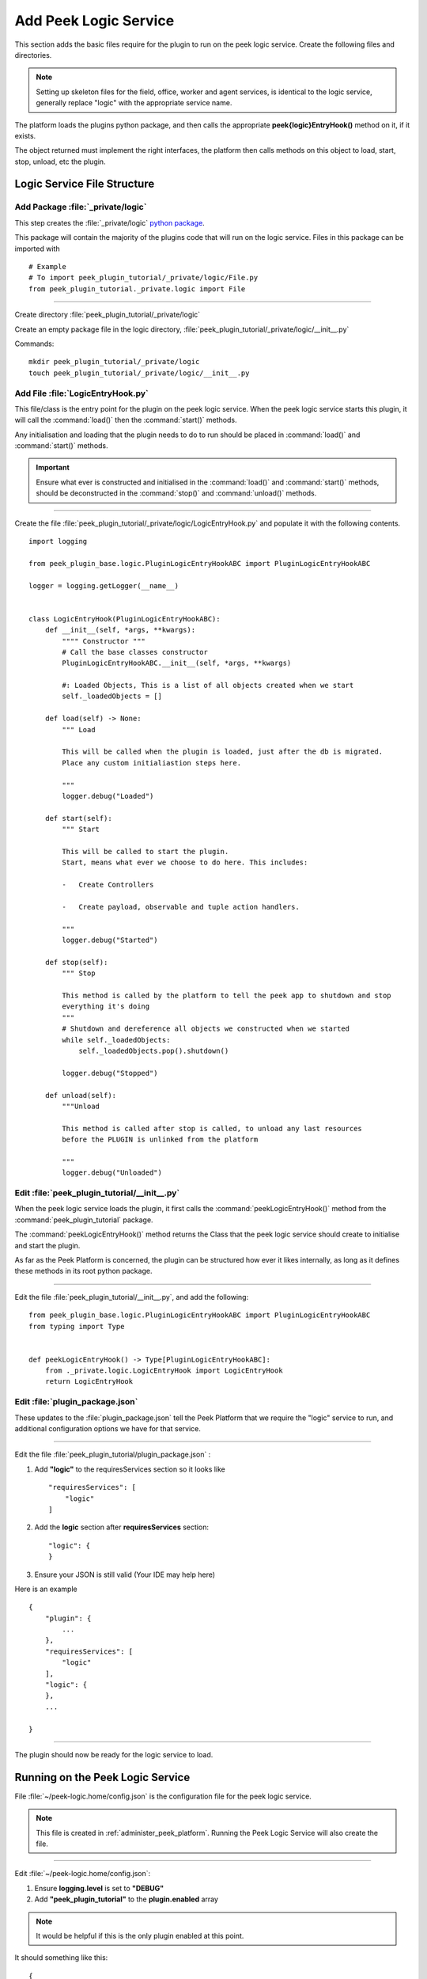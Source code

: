 .. _learn_plugin_development_add_logic_service:

======================
Add Peek Logic Service
======================

This section adds the basic files require for the plugin to run on the peek logic service.
Create the following files and directories.

.. note:: Setting up skeleton files for the field, office, worker and agent services,
            is identical to the logic service, generally replace "logic" with the appropriate
            service name.

The platform loads the plugins python package, and then calls the appropriate
**peek{logic}EntryHook()** method on it, if it exists.

The object returned must implement the right interfaces, the platform then calls methods
on this object to load, start, stop, unload, etc the plugin.

Logic Service File Structure
----------------------------

Add Package :file:`_private/logic`
``````````````````````````````````

This step creates the :file:`_private/logic`
`python package <https://docs.python.org/3.5/tutorial/modules.html#packages>`_.

This package will contain the majority of the plugins code that will run on the
logic service. Files in this package can be imported with ::

        # Example
        # To import peek_plugin_tutorial/_private/logic/File.py
        from peek_plugin_tutorial._private.logic import File

----

Create directory :file:`peek_plugin_tutorial/_private/logic`

Create an empty package file in the logic directory,
:file:`peek_plugin_tutorial/_private/logic/__init__.py`

Commands: ::

        mkdir peek_plugin_tutorial/_private/logic
        touch peek_plugin_tutorial/_private/logic/__init__.py

.. _learn_plugin_development_add_logic_add_file_LogicEntryHook:

Add File :file:`LogicEntryHook.py`
``````````````````````````````````

This file/class is the entry point for the plugin on the peek logic service.
When the peek logic service starts this plugin, it will call the :command:`load()` then the
:command:`start()` methods.

Any initialisation and loading that the plugin needs to do to run should
be placed in :command:`load()` and :command:`start()` methods.

.. important::  Ensure what ever is constructed and initialised in the :command:`load()`
                and :command:`start()` methods, should be deconstructed in the
                :command:`stop()` and :command:`unload()` methods.

----

Create the file :file:`peek_plugin_tutorial/_private/logic/LogicEntryHook.py`
and populate it with the following contents.

::

        import logging

        from peek_plugin_base.logic.PluginLogicEntryHookABC import PluginLogicEntryHookABC

        logger = logging.getLogger(__name__)


        class LogicEntryHook(PluginLogicEntryHookABC):
            def __init__(self, *args, **kwargs):
                """" Constructor """
                # Call the base classes constructor
                PluginLogicEntryHookABC.__init__(self, *args, **kwargs)

                #: Loaded Objects, This is a list of all objects created when we start
                self._loadedObjects = []

            def load(self) -> None:
                """ Load

                This will be called when the plugin is loaded, just after the db is migrated.
                Place any custom initialiastion steps here.

                """
                logger.debug("Loaded")

            def start(self):
                """ Start

                This will be called to start the plugin.
                Start, means what ever we choose to do here. This includes:

                -   Create Controllers

                -   Create payload, observable and tuple action handlers.

                """
                logger.debug("Started")

            def stop(self):
                """ Stop

                This method is called by the platform to tell the peek app to shutdown and stop
                everything it's doing
                """
                # Shutdown and dereference all objects we constructed when we started
                while self._loadedObjects:
                    self._loadedObjects.pop().shutdown()

                logger.debug("Stopped")

            def unload(self):
                """Unload

                This method is called after stop is called, to unload any last resources
                before the PLUGIN is unlinked from the platform

                """
                logger.debug("Unloaded")


Edit :file:`peek_plugin_tutorial/__init__.py`
`````````````````````````````````````````````

When the peek logic service loads the plugin, it first calls the
:command:`peekLogicEntryHook()` method from the :command:`peek_plugin_tutorial` package.

The :command:`peekLogicEntryHook()` method returns the Class that the peek logic service should
create to initialise and start the plugin.

As far as the Peek Platform is concerned, the plugin can be structured how ever it likes
internally, as long as it defines these methods in its root python package.

----

Edit the file :file:`peek_plugin_tutorial/__init__.py`, and add the following: ::

        from peek_plugin_base.logic.PluginLogicEntryHookABC import PluginLogicEntryHookABC
        from typing import Type


        def peekLogicEntryHook() -> Type[PluginLogicEntryHookABC]:
            from ._private.logic.LogicEntryHook import LogicEntryHook
            return LogicEntryHook


Edit :file:`plugin_package.json`
````````````````````````````````

These updates to the :file:`plugin_package.json` tell the Peek Platform that we require
the "logic" service to run, and additional configuration options we have for that
service.

----

Edit the file :file:`peek_plugin_tutorial/plugin_package.json` :

#.  Add **"logic"** to the requiresServices section so it looks like ::

        "requiresServices": [
            "logic"
        ]

#.  Add the **logic** section after **requiresServices** section: ::

        "logic": {
        }

#.  Ensure your JSON is still valid (Your IDE may help here)

Here is an example ::

        {
            "plugin": {
                ...
            },
            "requiresServices": [
                "logic"
            ],
            "logic": {
            },
            ...

        }


----

The plugin should now be ready for the logic service to load.

Running on the Peek Logic Service
---------------------------------

File :file:`~/peek-logic.home/config.json` is the configuration file for the peek logic
service.

.. note:: This file is created in :ref:`administer_peek_platform`.  Running the Peek Logic
    Service will also create the file.

----

Edit :file:`~/peek-logic.home/config.json`:

#.  Ensure **logging.level** is set to **"DEBUG"**
#.  Add **"peek_plugin_tutorial"** to the **plugin.enabled** array

.. note:: It would be helpful if this is the only plugin enabled at this point.

It should something like this: ::

        {
            ...
            "logging": {
                "level": "DEBUG"
            },
            ...
            "plugin": {
                "enabled": [
                    "peek_plugin_tutorial"
                ],
                ...
            },
            ...
        }

----

You can now run the peek logic service, you should see your plugin load. ::

        peek@_peek:~$ run_peek_logic_service
        ...
        DEBUG peek_plugin_tutorial._private.logic.LogicEntryHook:Loaded
        DEBUG peek_plugin_tutorial._private.logic.LogicEntryHook:Started
        ...
